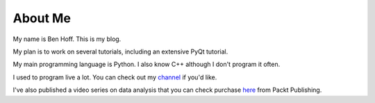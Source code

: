 About Me
########

My name is Ben Hoff. This is my blog.

My plan is to work on several tutorials, including an extensive PyQt tutorial.

My main programming language is Python. I also know C++ although I don't program it often.

I used to program live a lot. You can check out my channel_ if you'd like.

I've also published a video series on data analysis that you can check purchase here_ from Packt Publishing.

.. _channel: https://www.youtube.com/channel/UChWbNrHQHvKK6paclLp7WYw
.. _here: https://www.packtpub.com/big-data-and-business-intelligence/learning-python-data-analysis-video
